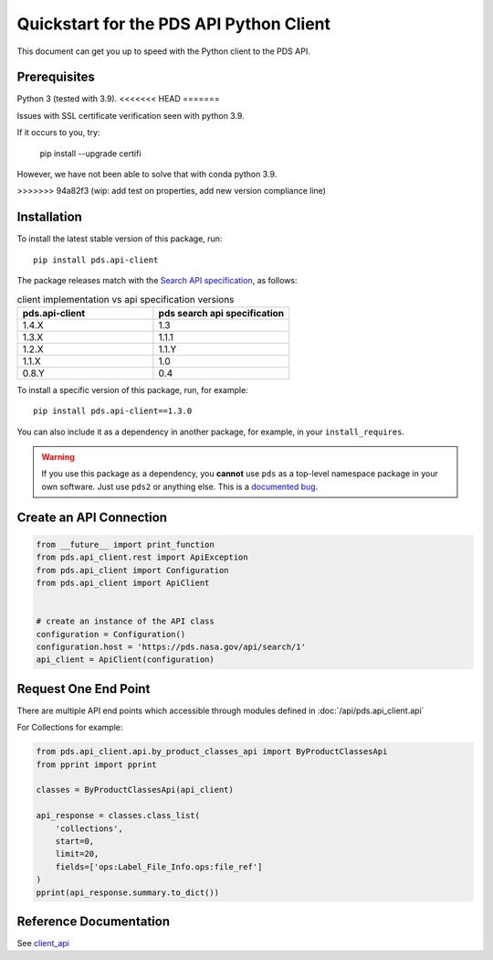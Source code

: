 Quickstart for the PDS API Python Client
========================================

This document can get you up to speed with the Python client to the PDS API.


Prerequisites
-------------

Python 3 (tested with 3.9).
<<<<<<< HEAD
=======

Issues with SSL certificate verification seen with python 3.9.

If it occurs to you, try:

    pip install --upgrade certifi

However, we have not been able to solve that with conda python 3.9.

>>>>>>> 94a82f3 (wip: add test on properties, add new version compliance line)



Installation
------------

To install the latest stable version of this package, run::

    pip install pds.api-client

The package releases match with the `Search API specification <https://nasa-pds.github.io/pds-api/specifications.html>`_, as follows:

.. list-table:: client implementation vs api specification versions
   :widths: 25 25
   :header-rows: 1

   * - pds.api-client
     - pds search api specification
   * - 1.4.X
     - 1.3
   * - 1.3.X
     - 1.1.1
   * - 1.2.X
     - 1.1.Y
   * - 1.1.X
     - 1.0
   * - 0.8.Y
     - 0.4

To install a specific version of this package, run, for example::

    pip install pds.api-client==1.3.0


You can also include it as a dependency in another package, for example, in
your ``install_requires``.

.. warning:: If you use this package as a dependency, you **cannot** use
   ``pds`` as a top-level namespace package in your own software. Just use
   ``pds2`` or anything else. This is a `documented bug`_.


Create an API Connection
------------------------

.. code-block:: python

   from __future__ import print_function
   from pds.api_client.rest import ApiException
   from pds.api_client import Configuration
   from pds.api_client import ApiClient


   # create an instance of the API class
   configuration = Configuration()
   configuration.host = 'https://pds.nasa.gov/api/search/1'
   api_client = ApiClient(configuration)


Request One End Point
---------------------

There are multiple API end points which accessible through modules defined in :doc:`/api/pds.api_client.api`

For Collections for example:

.. code-block:: python

    from pds.api_client.api.by_product_classes_api import ByProductClassesApi
    from pprint import pprint

    classes = ByProductClassesApi(api_client)

    api_response = classes.class_list(
        'collections',
        start=0,
        limit=20,
        fields=['ops:Label_File_Info.ops:file_ref']
    )
    pprint(api_response.summary.to_dict())



Reference Documentation
-----------------------

See `client_api <../api/pds.api_client.api.html>`_

.. References:
.. _`documented bug`: https://github.com/NASA-PDS/pds-api-client/issues/7
